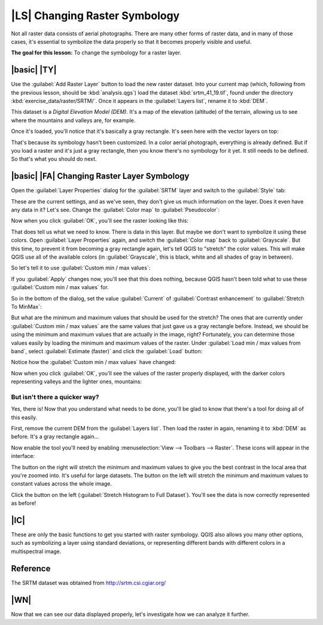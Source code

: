 |LS| Changing Raster Symbology
===============================================================================

Not all raster data consists of aerial photographs. There are many other forms
of raster data, and in many of those cases, it's essential to symbolize the
data properly so that it becomes properly visible and useful.

**The goal for this lesson:** To change the symbology for a raster layer.

|basic| |TY|
-------------------------------------------------------------------------------

Use the :guilabel:`Add Raster Layer` button to load the new raster dataset.
Into your current map (which, following from the previous lesson, should be
:kbd:`analysis.qgs`) load the dataset :kbd:`srtm_41_19.tif`, found under the
directory :kbd:`exercise_data/raster/SRTM/`. Once it appears in the
:guilabel:`Layers list`, rename it to :kbd:`DEM`.

This dataset is a *Digital Elevation Model (DEM)*. It's a map of the elevation
(altitude) of the terrain, allowing us to see where the mountains and valleys
are, for example.

Once it's loaded, you'll notice that it's basically a gray rectangle. It's seen
here with the vector layers on top:

.. image:: ../_static/rasters/009.png

That's because its symbology hasn't been customized. In a color aerial
photograph, everything is already defined. But if you load a raster and it's
just a gray rectangle, then you know there's no symbology for it yet. It still
needs to be defined. So that's what you should do next.

|basic| |FA| Changing Raster Layer Symbology
-------------------------------------------------------------------------------

Open the :guilabel:`Layer Properties` dialog for the :guilabel:`SRTM` layer and
switch to the :guilabel:`Style` tab:

.. image:: ../_static/rasters/010.png

These are the current settings, and as we've seen, they don't give us much
information on the layer. Does it even have any data in it? Let's see. Change
the :guilabel:`Color map` to :guilabel:`Pseudocolor`:

.. image:: ../_static/rasters/011.png

Now when you click :guilabel:`OK`, you'll see the raster looking like this:

.. image:: ../_static/rasters/012.png

That does tell us what we need to know. There is data in this layer. But maybe
we don't want to symbolize it using these colors. Open :guilabel:`Layer
Properties` again, and switch the :guilabel:`Color map` back to
:guilabel:`Grayscale`. But this time, to prevent it from becoming a gray
rectangle again, let's tell QGIS to "stretch" the color values. This will make
QGIS use all of the available colors (in :guilabel:`Grayscale`, this is black,
white and all shades of gray in between).

So let's tell it to use :guilabel:`Custom min / max values`:

.. image:: ../_static/rasters/015.png

If you :guilabel:`Apply` changes now, you'll see that this does nothing,
because QGIS hasn't been told what to use these :guilabel:`Custom min / max
values` for.

So in the bottom of the dialog, set the value :guilabel:`Current` of
:guilabel:`Contrast enhancement` to :guilabel:`Stretch To MinMax`:

.. image:: ../_static/rasters/013.png

But what are the minimum and maximum values that should be used for the
stretch? The ones that are currently under :guilabel:`Custom min / max values`
are the same values that just gave us a gray rectangle before. Instead, we
should be using the minimum and maximum values that are actually in the image,
right? Fortunately, you can determine those values easily by loading the
minimum and maximum values of the raster. Under :guilabel:`Load min / max values
from band`, select :guilabel:`Estimate (faster)` and click the :guilabel:`Load`
button:

.. image:: ../_static/rasters/014.png

Notice how the :guilabel:`Custom min / max values` have changed:

.. image:: ../_static/rasters/016.png

Now when you click :guilabel:`OK`, you'll see the values of the raster properly
displayed, with the darker colors representing valleys and the lighter ones,
mountains:

.. image:: ../_static/rasters/017.png

But isn't there a quicker way?
...............................................................................

Yes, there is! Now that you understand what needs to be done, you'll be glad to
know that there's a tool for doing all of this easily.

First, remove the current DEM from the :guilabel:`Layers list`. Then load the
raster in again, renaming it to :kbd:`DEM` as before. It's a gray rectangle
again...

Now enable the tool you'll need by enabling :menuselection:`View --> Toolbars
--> Raster`. These icons will appear in the interface:

.. image:: ../_static/rasters/018.png

The button on the right will stretch the minimum and maximum values to give you
the best contrast in the local area that you're zoomed into. It's useful for
large datasets. The button on the left will stretch  the minimum and maximum
values to constant values across the whole image.

Click the button on the left (:guilabel:`Stretch Histogram to Full Dataset`). 
You'll see the data is now correctly represented as before!

|IC|
-------------------------------------------------------------------------------

These are only the basic functions to get you started with raster symbology.
QGIS also allows you many other options, such as symbolizing a layer using
standard deviations, or representing different bands with different colors in a
multispectral image.

Reference
-------------------------------------------------------------------------------

The SRTM dataset was obtained from `http://srtm.csi.cgiar.org/
<http://srtm.csi.cgiar.org/>`_

|WN|
-------------------------------------------------------------------------------

Now that we can see our data displayed properly, let's investigate how we can
analyze it further.
